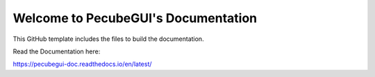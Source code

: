 Welcome to PecubeGUI's Documentation
=======================================

This GitHub template includes the files to build the documentation.

Read the Documentation here:

https://pecubegui-doc.readthedocs.io/en/latest/
